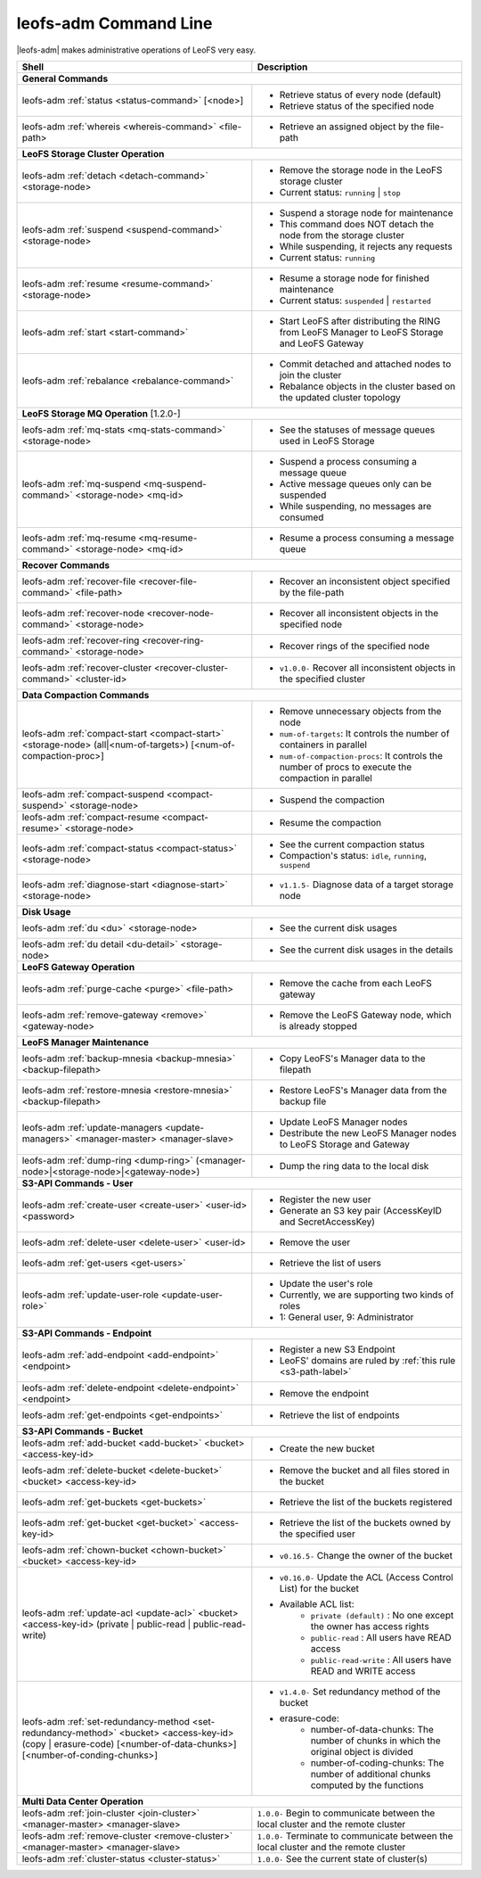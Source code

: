 .. =========================================================
.. LeoFS documentation
.. Copyright (c) 2012-2015 Rakuten, Inc.
.. http://leo-project.net/
.. =========================================================


leofs-adm Command Line
======================

|leofs-adm| makes administrative operations of LeoFS very easy.

+--------------------------------------------------------------------------------------+------------------------------------------------------------------------------------------------------+
| **Shell**                                                                            | **Description**                                                                                      |
+======================================================================================+======================================================================================================+
| **General Commands**                                                                                                                                                                        |
+--------------------------------------------------------------------------------------+------------------------------------------------------------------------------------------------------+
| leofs-adm :ref:`status <status-command>` [<node>]                                    | * Retrieve status of every node (default)                                                            |
|                                                                                      | * Retrieve status of the specified node                                                              |
+--------------------------------------------------------------------------------------+------------------------------------------------------------------------------------------------------+
| leofs-adm :ref:`whereis <whereis-command>` <file-path>                               | * Retrieve an assigned object by the file-path                                                       |
+--------------------------------------------------------------------------------------+------------------------------------------------------------------------------------------------------+
| **LeoFS Storage Cluster Operation**                                                                                                                                                         |
+--------------------------------------------------------------------------------------+------------------------------------------------------------------------------------------------------+
| leofs-adm :ref:`detach <detach-command>` <storage-node>                              | * Remove the storage node in the LeoFS storage cluster                                               |
|                                                                                      | * Current status: ``running`` | ``stop``                                                             |
+--------------------------------------------------------------------------------------+------------------------------------------------------------------------------------------------------+
| leofs-adm :ref:`suspend <suspend-command>` <storage-node>                            | * Suspend a storage node for maintenance                                                             |
|                                                                                      | * This command does NOT detach the node from the storage cluster                                     |
|                                                                                      | * While suspending, it rejects any requests                                                          |
|                                                                                      | * Current status: ``running``                                                                        |
+--------------------------------------------------------------------------------------+------------------------------------------------------------------------------------------------------+
| leofs-adm :ref:`resume <resume-command>` <storage-node>                              | * Resume a storage node for finished maintenance                                                     |
|                                                                                      | * Current status: ``suspended`` | ``restarted``                                                      |
+--------------------------------------------------------------------------------------+------------------------------------------------------------------------------------------------------+
| leofs-adm :ref:`start <start-command>`                                               | * Start LeoFS after distributing the RING from LeoFS Manager to LeoFS Storage and LeoFS Gateway      |
+--------------------------------------------------------------------------------------+------------------------------------------------------------------------------------------------------+
| leofs-adm :ref:`rebalance <rebalance-command>`                                       | * Commit detached and attached nodes to join the cluster                                             |
|                                                                                      | * Rebalance objects in the cluster based on the updated cluster topology                             |
+--------------------------------------------------------------------------------------+------------------------------------------------------------------------------------------------------+
| **LeoFS Storage MQ Operation**  [1.2.0-]                                                                                                                                                    |
+--------------------------------------------------------------------------------------+------------------------------------------------------------------------------------------------------+
| leofs-adm :ref:`mq-stats <mq-stats-command>` <storage-node>                          | * See the statuses of message queues used in LeoFS Storage                                           |
+--------------------------------------------------------------------------------------+------------------------------------------------------------------------------------------------------+
| leofs-adm :ref:`mq-suspend <mq-suspend-command>` <storage-node> <mq-id>              | * Suspend a process consuming a message queue                                                        |
|                                                                                      | * Active message queues only can be suspended                                                        |
|                                                                                      | * While suspending, no messages are consumed                                                         |
+--------------------------------------------------------------------------------------+------------------------------------------------------------------------------------------------------+
| leofs-adm :ref:`mq-resume <mq-resume-command>` <storage-node> <mq-id>                | * Resume a process consuming a message queue                                                         |
+--------------------------------------------------------------------------------------+------------------------------------------------------------------------------------------------------+
| **Recover Commands**                                                                                                                                                                        |
+--------------------------------------------------------------------------------------+------------------------------------------------------------------------------------------------------+
| leofs-adm :ref:`recover-file <recover-file-command>` <file-path>                     | * Recover an inconsistent object specified by the file-path                                          |
+--------------------------------------------------------------------------------------+------------------------------------------------------------------------------------------------------+
| leofs-adm :ref:`recover-node <recover-node-command>` <storage-node>                  | * Recover all inconsistent objects in the specified node                                             |
+--------------------------------------------------------------------------------------+------------------------------------------------------------------------------------------------------+
| leofs-adm :ref:`recover-ring <recover-ring-command>` <storage-node>                  | * Recover rings of the specified node                                                                |
+--------------------------------------------------------------------------------------+------------------------------------------------------------------------------------------------------+
| leofs-adm :ref:`recover-cluster <recover-cluster-command>` <cluster-id>              | * ``v1.0.0-`` Recover all inconsistent objects in the specified cluster                              |
+--------------------------------------------------------------------------------------+------------------------------------------------------------------------------------------------------+
| **Data Compaction Commands**                                                                                                                                                                |
+--------------------------------------------------------------------------------------+------------------------------------------------------------------------------------------------------+
| leofs-adm :ref:`compact-start <compact-start>` <storage-node> (all|<num-of-targets>) | * Remove unnecessary objects from the node                                                           |
| [<num-of-compaction-proc>]                                                           | * ``num-of-targets``: It controls the number of containers in parallel                               |
|                                                                                      | * ``num-of-compaction-procs``: It controls the number of procs to execute the compaction in parallel |
+--------------------------------------------------------------------------------------+------------------------------------------------------------------------------------------------------+
| leofs-adm :ref:`compact-suspend <compact-suspend>` <storage-node>                    | * Suspend the compaction                                                                             |
+--------------------------------------------------------------------------------------+------------------------------------------------------------------------------------------------------+
| leofs-adm :ref:`compact-resume <compact-resume>` <storage-node>                      | * Resume the compaction                                                                              |
+--------------------------------------------------------------------------------------+------------------------------------------------------------------------------------------------------+
| leofs-adm :ref:`compact-status <compact-status>` <storage-node>                      | * See the current compaction status                                                                  |
|                                                                                      | * Compaction's status: ``idle``, ``running``, ``suspend``                                            |
+--------------------------------------------------------------------------------------+------------------------------------------------------------------------------------------------------+
| leofs-adm :ref:`diagnose-start <diagnose-start>` <storage-node>                      | * ``v1.1.5-`` Diagnose data of a target storage node                                                 |
|                                                                                      |                                                                                                      |
|                                                                                      |                                                                                                      |
+--------------------------------------------------------------------------------------+------------------------------------------------------------------------------------------------------+
| **Disk Usage**                                                                                                                                                                              |
+--------------------------------------------------------------------------------------+------------------------------------------------------------------------------------------------------+
| leofs-adm :ref:`du <du>` <storage-node>                                              | * See the current disk usages                                                                        |
+--------------------------------------------------------------------------------------+------------------------------------------------------------------------------------------------------+
| leofs-adm :ref:`du detail <du-detail>` <storage-node>                                | * See the current disk usages in the details                                                         |
+--------------------------------------------------------------------------------------+------------------------------------------------------------------------------------------------------+
| **LeoFS Gateway Operation**                                                                                                                                                                 |
+--------------------------------------------------------------------------------------+------------------------------------------------------------------------------------------------------+
| leofs-adm :ref:`purge-cache <purge>` <file-path>                                     | * Remove the cache from each LeoFS gateway                                                           |
+--------------------------------------------------------------------------------------+------------------------------------------------------------------------------------------------------+
| leofs-adm :ref:`remove-gateway <remove>` <gateway-node>                              | * Remove the LeoFS Gateway node, which is already stopped                                            |
+--------------------------------------------------------------------------------------+------------------------------------------------------------------------------------------------------+
| **LeoFS Manager Maintenance**                                                                                                                                                               |
+--------------------------------------------------------------------------------------+------------------------------------------------------------------------------------------------------+
| leofs-adm :ref:`backup-mnesia <backup-mnesia>` <backup-filepath>                     | * Copy LeoFS's Manager data to the filepath                                                          |
+--------------------------------------------------------------------------------------+------------------------------------------------------------------------------------------------------+
| leofs-adm :ref:`restore-mnesia <restore-mnesia>` <backup-filepath>                   | * Restore LeoFS's Manager data from the backup file                                                  |
+--------------------------------------------------------------------------------------+------------------------------------------------------------------------------------------------------+
| leofs-adm :ref:`update-managers <update-managers>` <manager-master> <manager-slave>  | * Update LeoFS Manager nodes                                                                         |
|                                                                                      | * Destribute the new LeoFS Manager nodes to LeoFS Storage and Gateway                                |
+--------------------------------------------------------------------------------------+------------------------------------------------------------------------------------------------------+
| leofs-adm :ref:`dump-ring <dump-ring>` (<manager-node>|<storage-node>|<gateway-node>)| * Dump the ring data to the local disk                                                               |
+--------------------------------------------------------------------------------------+------------------------------------------------------------------------------------------------------+
| **S3-API Commands - User**                                                                                                                                                                  |
+--------------------------------------------------------------------------------------+------------------------------------------------------------------------------------------------------+
| leofs-adm :ref:`create-user <create-user>` <user-id> <password>                      | * Register the new user                                                                              |
|                                                                                      | * Generate an S3 key pair (AccessKeyID and SecretAccessKey)                                          |
+--------------------------------------------------------------------------------------+------------------------------------------------------------------------------------------------------+
| leofs-adm :ref:`delete-user <delete-user>` <user-id>                                 | * Remove the user                                                                                    |
+--------------------------------------------------------------------------------------+------------------------------------------------------------------------------------------------------+
| leofs-adm :ref:`get-users <get-users>`                                               | * Retrieve the list of users                                                                         |
+--------------------------------------------------------------------------------------+------------------------------------------------------------------------------------------------------+
| leofs-adm :ref:`update-user-role <update-user-role>`                                 | * Update the user's role                                                                             |
|                                                                                      | * Currently, we are supporting two kinds of roles                                                    |
|                                                                                      | * 1: General user, 9: Administrator                                                                  |
+--------------------------------------------------------------------------------------+------------------------------------------------------------------------------------------------------+
| **S3-API Commands - Endpoint**                                                                                                                                                              |
+--------------------------------------------------------------------------------------+------------------------------------------------------------------------------------------------------+
| leofs-adm :ref:`add-endpoint <add-endpoint>` <endpoint>                              | * Register a new S3 Endpoint                                                                         |
|                                                                                      | * LeoFS' domains are ruled by :ref:`this rule <s3-path-label>`                                       |
+--------------------------------------------------------------------------------------+------------------------------------------------------------------------------------------------------+
| leofs-adm :ref:`delete-endpoint <delete-endpoint>` <endpoint>                        | * Remove the endpoint                                                                                |
+--------------------------------------------------------------------------------------+------------------------------------------------------------------------------------------------------+
| leofs-adm :ref:`get-endpoints <get-endpoints>`                                       | * Retrieve the list of endpoints                                                                     |
+--------------------------------------------------------------------------------------+------------------------------------------------------------------------------------------------------+
| **S3-API Commands - Bucket**                                                                                                                                                                |
+--------------------------------------------------------------------------------------+------------------------------------------------------------------------------------------------------+
| leofs-adm :ref:`add-bucket <add-bucket>` <bucket> <access-key-id>                    | * Create the new bucket                                                                              |
+--------------------------------------------------------------------------------------+------------------------------------------------------------------------------------------------------+
| leofs-adm :ref:`delete-bucket <delete-bucket>` <bucket> <access-key-id>              | * Remove the bucket and all files stored in the bucket                                               |
+--------------------------------------------------------------------------------------+------------------------------------------------------------------------------------------------------+
| leofs-adm :ref:`get-buckets <get-buckets>`                                           | * Retrieve the list of the buckets registered                                                        |
+--------------------------------------------------------------------------------------+------------------------------------------------------------------------------------------------------+
| leofs-adm :ref:`get-bucket <get-bucket>` <access-key-id>                             | * Retrieve the list of the buckets owned by the specified user                                       |
+--------------------------------------------------------------------------------------+------------------------------------------------------------------------------------------------------+
| leofs-adm :ref:`chown-bucket <chown-bucket>` <bucket> <access-key-id>                | * ``v0.16.5-`` Change the owner of the bucket                                                        |
+--------------------------------------------------------------------------------------+------------------------------------------------------------------------------------------------------+
| leofs-adm :ref:`update-acl <update-acl>` <bucket> <access-key-id>                    | * ``v0.16.0-`` Update the ACL (Access Control List) for the bucket                                   |
| (private | public-read | public-read-write)                                          | * Available ACL list:                                                                                |
|                                                                                      |      * ``private (default)`` : No one except the owner has access rights                             |
|                                                                                      |      * ``public-read``       : All users have READ access                                            |
|                                                                                      |      * ``public-read-write`` : All users have READ and WRITE access                                  |
+--------------------------------------------------------------------------------------+------------------------------------------------------------------------------------------------------+
| leofs-adm :ref:`set-redundancy-method <set-redundancy-method>`                       | * ``v1.4.0-`` Set redundancy method of the bucket                                                    |
| <bucket> <access-key-id> (copy | erasure-code)                                       | * erasure-code:                                                                                      |
| [<number-of-data-chunks>] [<number-of-conding-chunks>]                               |      * number-of-data-chunks: The number of chunks in which the original object is divided           |
|                                                                                      |      * number-of-coding-chunks: The number of additional chunks computed by the functions            |
+--------------------------------------------------------------------------------------+------------------------------------------------------------------------------------------------------+
| **Multi Data Center Operation**                                                                                                                                                             |
+--------------------------------------------------------------------------------------+------------------------------------------------------------------------------------------------------+
| leofs-adm :ref:`join-cluster <join-cluster>` <manager-master> <manager-slave>        | ``1.0.0-`` Begin to communicate between the local cluster and the remote cluster                     |
+--------------------------------------------------------------------------------------+------------------------------------------------------------------------------------------------------+
| leofs-adm :ref:`remove-cluster <remove-cluster>` <manager-master> <manager-slave>    | ``1.0.0-`` Terminate to communicate between the local cluster and the remote cluster                 |
+--------------------------------------------------------------------------------------+------------------------------------------------------------------------------------------------------+
| leofs-adm :ref:`cluster-status <cluster-status>`                                     | ``1.0.0-`` See the current state of cluster(s)                                                       |
+--------------------------------------------------------------------------------------+------------------------------------------------------------------------------------------------------+



.. |leofs-adm| raw:: html

   <a href="https://github.com/leo-project/leofs/blob/master/leofs-adm" target="_blank">leofs-adm</a>
